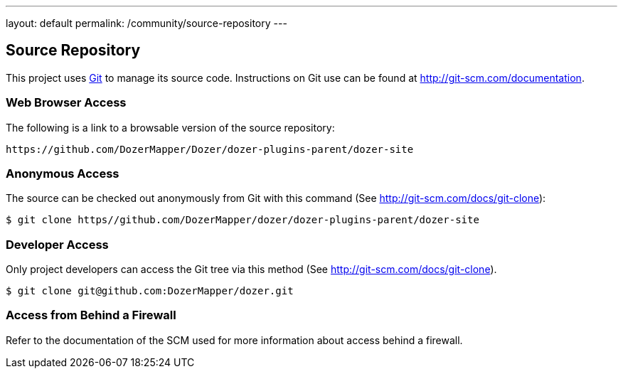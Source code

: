 ---
layout: default
permalink: /community/source-repository
---

== Source Repository
This project uses http://git-scm.com/[Git] to manage its source code.
Instructions on Git use can be found at
http://git-scm.com/documentation.

=== Web Browser Access
The following is a link to a browsable version of the source repository:

[source,prettyprint]
----
https://github.com/DozerMapper/Dozer/dozer-plugins-parent/dozer-site
----

=== Anonymous Access
The source can be checked out anonymously from Git with this command
(See http://git-scm.com/docs/git-clone):

[source,prettyprint]
----
$ git clone https//github.com/DozerMapper/dozer/dozer-plugins-parent/dozer-site
----

=== Developer Access
Only project developers can access the Git tree via this method (See
http://git-scm.com/docs/git-clone).

[source,prettyprint]
----
$ git clone git@github.com:DozerMapper/dozer.git
----

=== Access from Behind a Firewall
Refer to the documentation of the SCM used for more information about
access behind a firewall.
